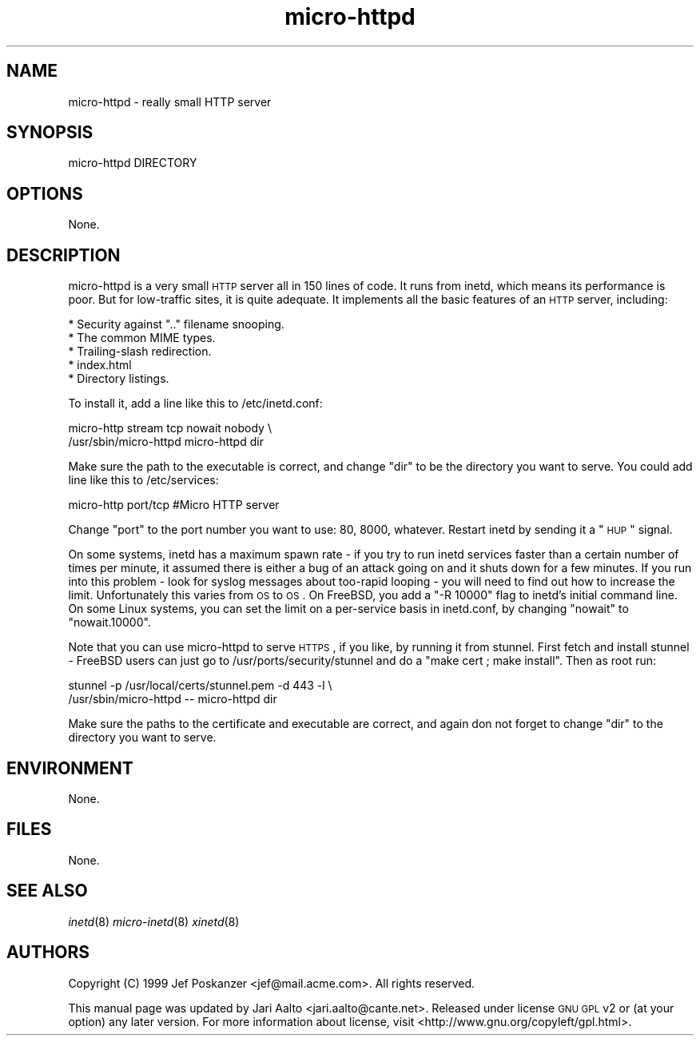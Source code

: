 .\" Automatically generated by Pod::Man 2.18 (Pod::Simple 3.07)
.\"
.\" Standard preamble:
.\" ========================================================================
.de Sp \" Vertical space (when we can't use .PP)
.if t .sp .5v
.if n .sp
..
.de Vb \" Begin verbatim text
.ft CW
.nf
.ne \\$1
..
.de Ve \" End verbatim text
.ft R
.fi
..
.\" Set up some character translations and predefined strings.  \*(-- will
.\" give an unbreakable dash, \*(PI will give pi, \*(L" will give a left
.\" double quote, and \*(R" will give a right double quote.  \*(C+ will
.\" give a nicer C++.  Capital omega is used to do unbreakable dashes and
.\" therefore won't be available.  \*(C` and \*(C' expand to `' in nroff,
.\" nothing in troff, for use with C<>.
.tr \(*W-
.ds C+ C\v'-.1v'\h'-1p'\s-2+\h'-1p'+\s0\v'.1v'\h'-1p'
.ie n \{\
.    ds -- \(*W-
.    ds PI pi
.    if (\n(.H=4u)&(1m=24u) .ds -- \(*W\h'-12u'\(*W\h'-12u'-\" diablo 10 pitch
.    if (\n(.H=4u)&(1m=20u) .ds -- \(*W\h'-12u'\(*W\h'-8u'-\"  diablo 12 pitch
.    ds L" ""
.    ds R" ""
.    ds C` ""
.    ds C' ""
'br\}
.el\{\
.    ds -- \|\(em\|
.    ds PI \(*p
.    ds L" ``
.    ds R" ''
'br\}
.\"
.\" Escape single quotes in literal strings from groff's Unicode transform.
.ie \n(.g .ds Aq \(aq
.el       .ds Aq '
.\"
.\" If the F register is turned on, we'll generate index entries on stderr for
.\" titles (.TH), headers (.SH), subsections (.SS), items (.Ip), and index
.\" entries marked with X<> in POD.  Of course, you'll have to process the
.\" output yourself in some meaningful fashion.
.ie \nF \{\
.    de IX
.    tm Index:\\$1\t\\n%\t"\\$2"
..
.    nr % 0
.    rr F
.\}
.el \{\
.    de IX
..
.\}
.\" ========================================================================
.\"
.IX Title "micro-httpd 8"
.TH micro-httpd 8 "2008-10-26" "micro-httpd" "2008-10-26"
.\" For nroff, turn off justification.  Always turn off hyphenation; it makes
.\" way too many mistakes in technical documents.
.if n .ad l
.nh
.SH "NAME"
micro\-httpd \- really small HTTP server
.SH "SYNOPSIS"
.IX Header "SYNOPSIS"
.Vb 1
\&  micro\-httpd DIRECTORY
.Ve
.SH "OPTIONS"
.IX Header "OPTIONS"
None.
.SH "DESCRIPTION"
.IX Header "DESCRIPTION"
micro-httpd is a very small \s-1HTTP\s0 server all in 150 lines of code. It
runs from inetd, which means its performance is poor. But for
low-traffic sites, it is quite adequate. It implements all the basic
features of an \s-1HTTP\s0 server, including:
.PP
.Vb 5
\&    *  Security against ".." filename snooping.
\&    *  The common MIME types.
\&    *  Trailing\-slash redirection.
\&    *  index.html
\&    *  Directory listings.
.Ve
.PP
To install it, add a line like this to /etc/inetd.conf:
.PP
.Vb 2
\&    micro\-http  stream tcp nowait nobody \e
\&       /usr/sbin/micro\-httpd micro\-httpd dir
.Ve
.PP
Make sure the path to the executable is correct, and change \*(L"dir\*(R" to
be the directory you want to serve. You could add line like this to
/etc/services:
.PP
.Vb 1
\&    micro\-http   port/tcp   #Micro HTTP server
.Ve
.PP
Change \*(L"port\*(R" to the port number you want to use: 80, 8000, whatever.
Restart inetd by sending it a \*(L"\s-1HUP\s0\*(R" signal.
.PP
On some systems, inetd has a maximum spawn rate \- if you try to run
inetd services faster than a certain number of times per minute, it
assumed there is either a bug of an attack going on and it shuts down
for a few minutes. If you run into this problem \- look for syslog
messages about too-rapid looping \- you will need to find out how to
increase the limit. Unfortunately this varies from \s-1OS\s0 to \s-1OS\s0. On
FreeBSD, you add a \*(L"\-R 10000\*(R" flag to inetd's initial command line. On
some Linux systems, you can set the limit on a per-service basis in
inetd.conf, by changing \*(L"nowait\*(R" to \*(L"nowait.10000\*(R".
.PP
Note that you can use micro-httpd to serve \s-1HTTPS\s0, if you like, by
running it from stunnel. First fetch and install stunnel \- FreeBSD
users can just go to /usr/ports/security/stunnel and do a \*(L"make cert ;
make install\*(R". Then as root run:
.PP
.Vb 2
\&    stunnel \-p /usr/local/certs/stunnel.pem \-d 443 \-l \e
\&       /usr/sbin/micro\-httpd \-\-  micro\-httpd dir
.Ve
.PP
Make sure the paths to the certificate and executable are correct, and
again don not forget to change \*(L"dir\*(R" to the directory you want to
serve.
.SH "ENVIRONMENT"
.IX Header "ENVIRONMENT"
None.
.SH "FILES"
.IX Header "FILES"
None.
.SH "SEE ALSO"
.IX Header "SEE ALSO"
\&\fIinetd\fR\|(8)
\&\fImicro\-inetd\fR\|(8)
\&\fIxinetd\fR\|(8)
.SH "AUTHORS"
.IX Header "AUTHORS"
Copyright (C) 1999 Jef Poskanzer <jef@mail.acme.com>. All rights
reserved.
.PP
This manual page was updated by Jari Aalto <jari.aalto@cante.net>.
Released under license \s-1GNU\s0 \s-1GPL\s0 v2 or (at your option) any later
version. For more information about license, visit
<http://www.gnu.org/copyleft/gpl.html>.
